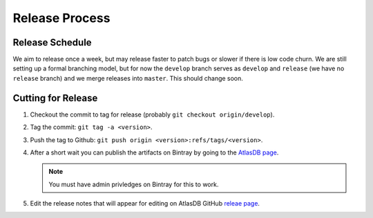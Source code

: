 ===============
Release Process
===============

Release Schedule
================

We aim to release once a week, but may release faster to patch bugs or
slower if there is low code churn. We are still setting up a formal
branching model, but for now the ``develop`` branch serves as
``develop`` and ``release`` (we have no ``release`` branch) and we merge
releases into ``master``. This should change soon.

Cutting for Release
===================

1. Checkout the commit to tag for release (probably
   ``git checkout origin/develop``).
2. Tag the commit: ``git tag -a <version>``.
3. Push the tag to Github:
   ``git push origin <version>:refs/tags/<version>``.
4. After a short wait you can publish the artifacts on Bintray by going
   to the `AtlasDB
   page <https://bintray.com/palantir/releases/atlasdb/view>`__.

   .. note::
      You must have admin privledges on Bintray for this to work.
      
5. Edit the release notes that will appear for editing on AtlasDB GitHub `releae
   page <https://github.com/palantir/atlasdb/releases>`__.
